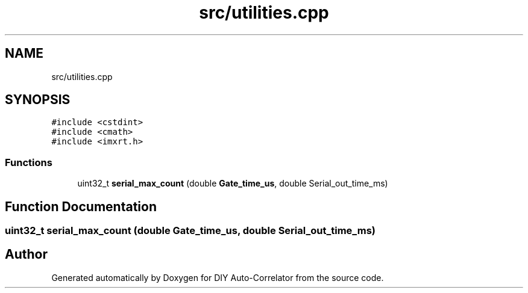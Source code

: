.TH "src/utilities.cpp" 3 "Fri Nov 12 2021" "Version 1.0" "DIY Auto-Correlator" \" -*- nroff -*-
.ad l
.nh
.SH NAME
src/utilities.cpp
.SH SYNOPSIS
.br
.PP
\fC#include <cstdint>\fP
.br
\fC#include <cmath>\fP
.br
\fC#include <imxrt\&.h>\fP
.br

.SS "Functions"

.in +1c
.ti -1c
.RI "uint32_t \fBserial_max_count\fP (double \fBGate_time_us\fP, double Serial_out_time_ms)"
.br
.in -1c
.SH "Function Documentation"
.PP 
.SS "uint32_t serial_max_count (double Gate_time_us, double Serial_out_time_ms)"

.SH "Author"
.PP 
Generated automatically by Doxygen for DIY Auto-Correlator from the source code\&.

